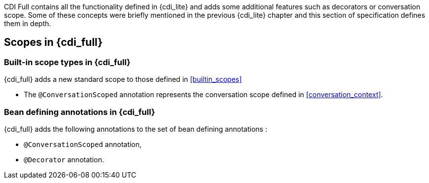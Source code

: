 [[concepts_full]]

CDI Full contains all the functionality defined in {cdi_lite} and adds some additional features such as decorators or conversation scope.
Some of these concepts were briefly mentioned in the previous {cdi_lite} chapter and this section of specification defines them in depth.

[[scopes_full]]

== Scopes in {cdi_full}

[[builtin_scopes_full]]

=== Built-in scope types in {cdi_full}

{cdi_full} adds a new standard scope to those defined in <<builtin_scopes>>

* The `@ConversationScoped` annotation represents the conversation scope defined in <<conversation_context>>.

[[bean_defining_annotations_full]]

=== Bean defining annotations in {cdi_full}

{cdi_full} adds the following annotations to the set of bean defining annotations :

* `@ConversationScoped` annotation,
* `@Decorator` annotation.
